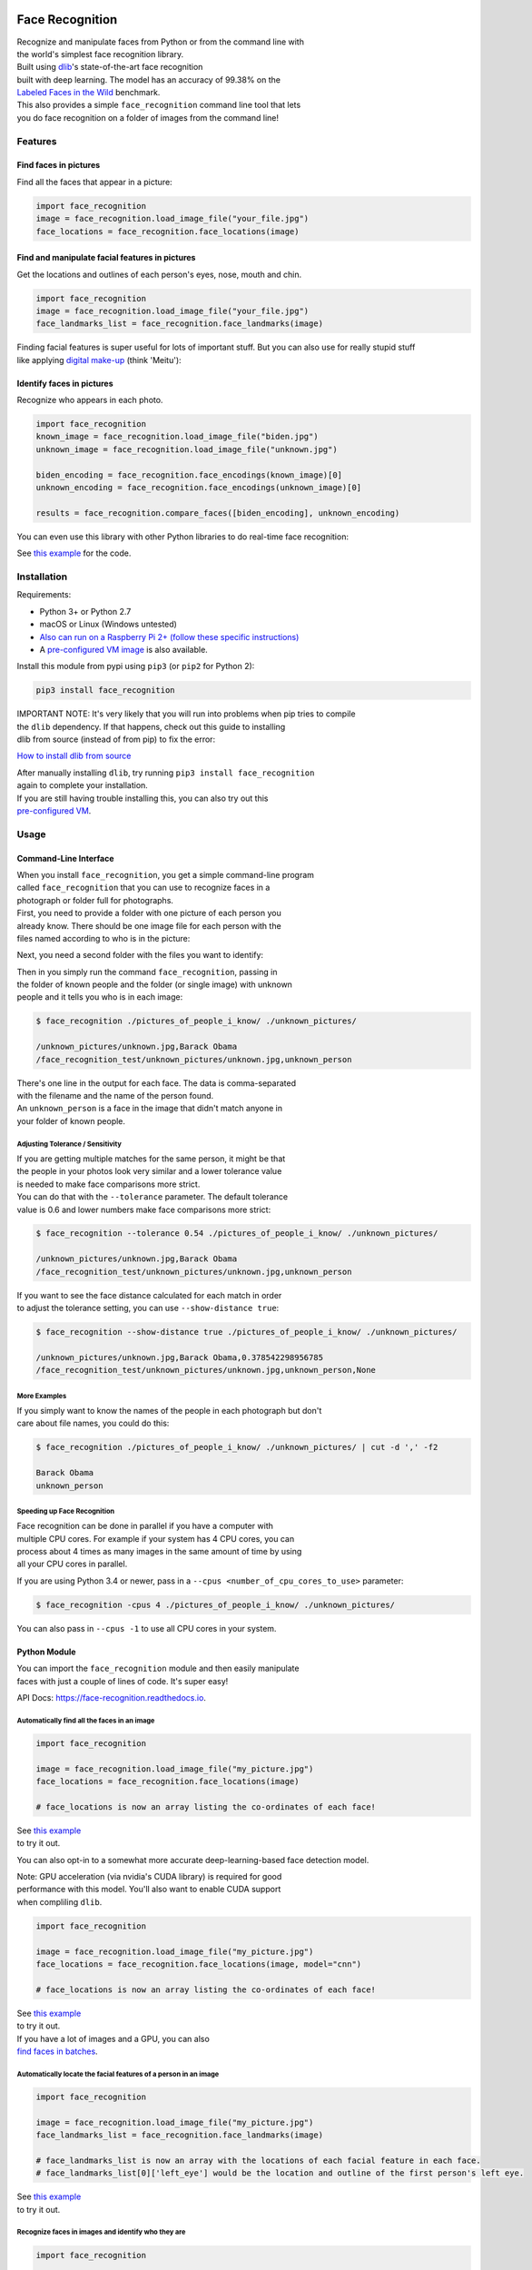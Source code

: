 Face Recognition
================

| Recognize and manipulate faces from Python or from the command line
  with
| the world's simplest face recognition library.

| Built using `dlib <http://dlib.net/>`__'s state-of-the-art face
  recognition
| built with deep learning. The model has an accuracy of 99.38% on the
| `Labeled Faces in the Wild <http://vis-www.cs.umass.edu/lfw/>`__
  benchmark.

| This also provides a simple ``face_recognition`` command line tool
  that lets
| you do face recognition on a folder of images from the command line!

| |PyPI|
| |Build Status|
| |Documentation Status|

Features
--------

Find faces in pictures
^^^^^^^^^^^^^^^^^^^^^^

Find all the faces that appear in a picture:

|image3|

.. code:: python

    import face_recognition
    image = face_recognition.load_image_file("your_file.jpg")
    face_locations = face_recognition.face_locations(image)

Find and manipulate facial features in pictures
^^^^^^^^^^^^^^^^^^^^^^^^^^^^^^^^^^^^^^^^^^^^^^^

Get the locations and outlines of each person's eyes, nose, mouth and
chin.

|image4|

.. code:: python

    import face_recognition
    image = face_recognition.load_image_file("your_file.jpg")
    face_landmarks_list = face_recognition.face_landmarks(image)

| Finding facial features is super useful for lots of important stuff.
  But you can also use for really stupid stuff
| like applying `digital
  make-up <https://github.com/ageitgey/face_recognition/blob/master/examples/digital_makeup.py>`__
  (think 'Meitu'):

|image5|

Identify faces in pictures
^^^^^^^^^^^^^^^^^^^^^^^^^^

Recognize who appears in each photo.

|image6|

.. code:: python

    import face_recognition
    known_image = face_recognition.load_image_file("biden.jpg")
    unknown_image = face_recognition.load_image_file("unknown.jpg")

    biden_encoding = face_recognition.face_encodings(known_image)[0]
    unknown_encoding = face_recognition.face_encodings(unknown_image)[0]

    results = face_recognition.compare_faces([biden_encoding], unknown_encoding)

You can even use this library with other Python libraries to do
real-time face recognition:

|image7|

See `this
example <https://github.com/ageitgey/face_recognition/blob/master/examples/facerec_from_webcam_faster.py>`__
for the code.

Installation
------------

Requirements:

-  Python 3+ or Python 2.7
-  macOS or Linux (Windows untested)
-  `Also can run on a Raspberry Pi 2+ (follow these specific
   instructions) <https://gist.github.com/ageitgey/1ac8dbe8572f3f533df6269dab35df65>`__
-  A `pre-configured VM
   image <https://medium.com/@ageitgey/try-deep-learning-in-python-now-with-a-fully-pre-configured-vm-1d97d4c3e9b>`__
   is also available.

Install this module from pypi using ``pip3`` (or ``pip2`` for Python 2):

.. code:: bash

    pip3 install face_recognition

| IMPORTANT NOTE: It's very likely that you will run into problems when
  pip tries to compile
| the ``dlib`` dependency. If that happens, check out this guide to
  installing
| dlib from source (instead of from pip) to fix the error:

`How to install dlib from
source <https://gist.github.com/ageitgey/629d75c1baac34dfa5ca2a1928a7aeaf>`__

| After manually installing ``dlib``, try running
  ``pip3 install face_recognition``
| again to complete your installation.

| If you are still having trouble installing this, you can also try out
  this
| `pre-configured
  VM <https://medium.com/@ageitgey/try-deep-learning-in-python-now-with-a-fully-pre-configured-vm-1d97d4c3e9b>`__.

Usage
-----

Command-Line Interface
^^^^^^^^^^^^^^^^^^^^^^

| When you install ``face_recognition``, you get a simple command-line
  program
| called ``face_recognition`` that you can use to recognize faces in a
| photograph or folder full for photographs.

| First, you need to provide a folder with one picture of each person
  you
| already know. There should be one image file for each person with the
| files named according to who is in the picture:

|known|

Next, you need a second folder with the files you want to identify:

|unknown|

| Then in you simply run the command ``face_recognition``, passing in
| the folder of known people and the folder (or single image) with
  unknown
| people and it tells you who is in each image:

.. code:: bash

    $ face_recognition ./pictures_of_people_i_know/ ./unknown_pictures/

    /unknown_pictures/unknown.jpg,Barack Obama
    /face_recognition_test/unknown_pictures/unknown.jpg,unknown_person

| There's one line in the output for each face. The data is
  comma-separated
| with the filename and the name of the person found.

| An ``unknown_person`` is a face in the image that didn't match anyone
  in
| your folder of known people.

Adjusting Tolerance / Sensitivity
'''''''''''''''''''''''''''''''''

| If you are getting multiple matches for the same person, it might be
  that
| the people in your photos look very similar and a lower tolerance
  value
| is needed to make face comparisons more strict.

| You can do that with the ``--tolerance`` parameter. The default
  tolerance
| value is 0.6 and lower numbers make face comparisons more strict:

.. code:: bash

    $ face_recognition --tolerance 0.54 ./pictures_of_people_i_know/ ./unknown_pictures/

    /unknown_pictures/unknown.jpg,Barack Obama
    /face_recognition_test/unknown_pictures/unknown.jpg,unknown_person

| If you want to see the face distance calculated for each match in
  order
| to adjust the tolerance setting, you can use ``--show-distance true``:

.. code:: bash

    $ face_recognition --show-distance true ./pictures_of_people_i_know/ ./unknown_pictures/

    /unknown_pictures/unknown.jpg,Barack Obama,0.378542298956785
    /face_recognition_test/unknown_pictures/unknown.jpg,unknown_person,None

More Examples
'''''''''''''

| If you simply want to know the names of the people in each photograph
  but don't
| care about file names, you could do this:

.. code:: bash

    $ face_recognition ./pictures_of_people_i_know/ ./unknown_pictures/ | cut -d ',' -f2

    Barack Obama
    unknown_person

Speeding up Face Recognition
''''''''''''''''''''''''''''

| Face recognition can be done in parallel if you have a computer with
| multiple CPU cores. For example if your system has 4 CPU cores, you
  can
| process about 4 times as many images in the same amount of time by
  using
| all your CPU cores in parallel.

If you are using Python 3.4 or newer, pass in a
``--cpus <number_of_cpu_cores_to_use>`` parameter:

.. code:: bash

    $ face_recognition -cpus 4 ./pictures_of_people_i_know/ ./unknown_pictures/

You can also pass in ``--cpus -1`` to use all CPU cores in your system.

Python Module
^^^^^^^^^^^^^

| You can import the ``face_recognition`` module and then easily
  manipulate
| faces with just a couple of lines of code. It's super easy!

API Docs:
`https://face-recognition.readthedocs.io <https://face-recognition.readthedocs.io/en/latest/face_recognition.html>`__.

Automatically find all the faces in an image
''''''''''''''''''''''''''''''''''''''''''''

.. code:: python

    import face_recognition

    image = face_recognition.load_image_file("my_picture.jpg")
    face_locations = face_recognition.face_locations(image)

    # face_locations is now an array listing the co-ordinates of each face!

| See `this
  example <https://github.com/ageitgey/face_recognition/blob/master/examples/find_faces_in_picture.py>`__
| to try it out.

You can also opt-in to a somewhat more accurate deep-learning-based face
detection model.

| Note: GPU acceleration (via nvidia's CUDA library) is required for
  good
| performance with this model. You'll also want to enable CUDA support
| when compliling ``dlib``.

.. code:: python

    import face_recognition

    image = face_recognition.load_image_file("my_picture.jpg")
    face_locations = face_recognition.face_locations(image, model="cnn")

    # face_locations is now an array listing the co-ordinates of each face!

| See `this
  example <https://github.com/ageitgey/face_recognition/blob/master/examples/find_faces_in_picture_cnn.py>`__
| to try it out.

| If you have a lot of images and a GPU, you can also
| `find faces in
  batches <https://github.com/ageitgey/face_recognition/blob/master/examples/find_faces_in_batches.py>`__.

Automatically locate the facial features of a person in an image
''''''''''''''''''''''''''''''''''''''''''''''''''''''''''''''''

.. code:: python

    import face_recognition

    image = face_recognition.load_image_file("my_picture.jpg")
    face_landmarks_list = face_recognition.face_landmarks(image)

    # face_landmarks_list is now an array with the locations of each facial feature in each face.
    # face_landmarks_list[0]['left_eye'] would be the location and outline of the first person's left eye.

| See `this
  example <https://github.com/ageitgey/face_recognition/blob/master/examples/find_facial_features_in_picture.py>`__
| to try it out.

Recognize faces in images and identify who they are
'''''''''''''''''''''''''''''''''''''''''''''''''''

.. code:: python

    import face_recognition

    picture_of_me = face_recognition.load_image_file("me.jpg")
    my_face_encoding = face_recognition.face_encodings(picture_of_me)[0]

    # my_face_encoding now contains a universal 'encoding' of my facial features that can be compared to any other picture of a face!

    unknown_picture = face_recognition.load_image_file("unknown.jpg")
    unknown_face_encoding = face_recognition.face_encodings(unknown_picture)[0]

    # Now we can see the two face encodings are of the same person with `compare_faces`!

    results = face_recognition.compare_faces([my_face_encoding], unknown_face_encoding)

    if results[0] == True:
        print("It's a picture of me!")
    else:
        print("It's not a picture of me!")

| See `this
  example <https://github.com/ageitgey/face_recognition/blob/master/examples/recognize_faces_in_pictures.py>`__
| to try it out.

Python Code Examples
--------------------

All the examples are available
`here <https://github.com/ageitgey/face_recognition/tree/master/examples>`__.

Face Detection
^^^^^^^^^^^^^^

-  `Find faces in a
   photograph <https://github.com/ageitgey/face_recognition/blob/master/examples/find_faces_in_picture.py>`__
-  `Find faces in a photograph (using deep
   learning) <https://github.com/ageitgey/face_recognition/blob/master/examples/find_faces_in_picture_cnn.py>`__
-  `Find faces in batches of images w/ GPU (using deep
   learning) <https://github.com/ageitgey/face_recognition/blob/master/examples/find_faces_in_batches.py>`__

Facial Features
^^^^^^^^^^^^^^^

-  `Identify specific facial features in a
   photograph <https://github.com/ageitgey/face_recognition/blob/master/examples/find_facial_features_in_picture.py>`__
-  `Apply (horribly ugly) digital
   make-up <https://github.com/ageitgey/face_recognition/blob/master/examples/digital_makeup.py>`__

Facial Recognition
^^^^^^^^^^^^^^^^^^

-  `Find and recognize unknown faces in a photograph based on
   photographs of known
   people <https://github.com/ageitgey/face_recognition/blob/master/examples/recognize_faces_in_pictures.py>`__
-  `Compare faces by numeric face distance instead of only True/False
   matches <https://github.com/ageitgey/face_recognition/blob/master/examples/face_distance.py>`__
-  `Recognize faces in live video using your webcam - Simple / Slower
   Version (Requires OpenCV to be
   installed) <https://github.com/ageitgey/face_recognition/blob/master/examples/facerec_from_webcam.py>`__
-  `Recognize faces in live video using your webcam - Faster Version
   (Requires OpenCV to be
   installed) <https://github.com/ageitgey/face_recognition/blob/master/examples/facerec_from_webcam_faster.py>`__
-  `Recognize faces in a video file and write out new video file
   (Requires OpenCV to be
   installed) <https://github.com/ageitgey/face_recognition/blob/master/examples/facerec_from_video_file.py>`__
-  `Recognize faces on a Raspberry Pi w/
   camera <https://github.com/ageitgey/face_recognition/blob/master/examples/facerec_on_raspberry_pi.py>`__
-  `Run a web service to recognize faces via HTTP (Requires Flask to be
   installed) <https://github.com/ageitgey/face_recognition/blob/master/examples/web_service_example.py>`__

How Face Recognition Works
--------------------------

| If you want to learn how face location and recognition work instead of
| depending on a black box library, `read my
  article <https://medium.com/@ageitgey/machine-learning-is-fun-part-4-modern-face-recognition-with-deep-learning-c3cffc121d78>`__.

Caveats
-------

-  The face recognition model is trained on adults and does not work
   very well on children. It tends to mix
   up children quite easy using the default comparison threshold of 0.6.

Deployment to Cloud Hosts (Heroku, AWS, etc)
--------------------------------------------

| Since ``face_recognition`` depends on ``dlib`` which is written in
  C++, it can be tricky to deploy an app
| using it to a cloud hosting provider like Heroku or AWS.

| To make things easier, there's an example Dockerfile in this repo that
  shows how to run an app built with
| ``face_recognition`` in a `Docker <https://www.docker.com/>`__
  container. With that, you should be able to deploy
| to any service that supports Docker images.

Common Issues
-------------

Issue: ``Illegal instruction (core dumped)`` when using
face\_recognition or running examples.

| Solution: ``dlib`` is compiled with SSE4 or AVX support, but your CPU
  is too old and doesn't support that.
| You'll need to recompile ``dlib`` after `making the code change
  outlined
  here <https://github.com/ageitgey/face_recognition/issues/11#issuecomment-287398611>`__.

Issue:
``RuntimeError: Unsupported image type, must be 8bit gray or RGB image.``
when running the webcam examples.

Solution: Your webcam probably isn't set up correctly with OpenCV. `Look
here for
more <https://github.com/ageitgey/face_recognition/issues/21#issuecomment-287779524>`__.

Issue: ``MemoryError`` when running ``pip2 install face_recognition``

| Solution: The face\_recognition\_models file is too big for your
  available pip cache memory. Instead,
| try ``pip2 --no-cache-dir install face_recognition`` to avoid the
  issue.

Issue:
``AttributeError: 'module' object has no attribute 'face_recognition_model_v1'``

Solution: The version of ``dlib`` you have installed is too old. You
need version 19.4 or newer. Upgrade ``dlib``.

Issue: ``TypeError: imread() got an unexpected keyword argument 'mode'``

Solution: The version of ``scipy`` you have installed is too old. You
need version 0.17 or newer. Upgrade ``scipy``.

Thanks
------

-  Many, many thanks to `Davis King <https://github.com/davisking>`__
   (`@nulhom <https://twitter.com/nulhom>`__)
   for creating dlib and for providing the trained facial feature
   detection and face encoding models
   used in this library. For more information on the ResNet that powers
   the face encodings, check out
   his `blog
   post <http://blog.dlib.net/2017/02/high-quality-face-recognition-with-deep.html>`__.
-  Thanks to everyone who works on all the awesome Python data science
   libraries like numpy, scipy, scikit-image,
   pillow, etc, etc that makes this kind of stuff so easy and fun in
   Python.
-  Thanks to `Cookiecutter <https://github.com/audreyr/cookiecutter>`__
   and the
   `audreyr/cookiecutter-pypackage <https://github.com/audreyr/cookiecutter-pypackage>`__
   project template
   for making Python project packaging way more tolerable.

.. |PyPI| image:: https://img.shields.io/pypi/v/face_recognition.svg
   :target: https://pypi.python.org/pypi/face_recognition
.. |Build Status| image:: https://travis-ci.org/ageitgey/face_recognition.svg?branch=master
   :target: https://travis-ci.org/ageitgey/face_recognition
.. |Documentation Status| image:: https://readthedocs.org/projects/face-recognition/badge/?version=latest
   :target: http://face-recognition.readthedocs.io/en/latest/?badge=latest
.. |image3| image:: https://cloud.githubusercontent.com/assets/896692/23625227/42c65360-025d-11e7-94ea-b12f28cb34b4.png
.. |image4| image:: https://cloud.githubusercontent.com/assets/896692/23625282/7f2d79dc-025d-11e7-8728-d8924596f8fa.png
.. |image5| image:: https://cloud.githubusercontent.com/assets/896692/23625283/80638760-025d-11e7-80a2-1d2779f7ccab.png
.. |image6| image:: https://cloud.githubusercontent.com/assets/896692/23625229/45e049b6-025d-11e7-89cc-8a71cf89e713.png
.. |image7| image:: https://cloud.githubusercontent.com/assets/896692/24430398/36f0e3f0-13cb-11e7-8258-4d0c9ce1e419.gif
.. |known| image:: https://cloud.githubusercontent.com/assets/896692/23582466/8324810e-00df-11e7-82cf-41515eba704d.png
.. |unknown| image:: https://cloud.githubusercontent.com/assets/896692/23582465/81f422f8-00df-11e7-8b0d-75364f641f58.png



History
=======

1.0.0 (2017-08-29)
------------------

* Added support for dlib's CNN face detection model via model="cnn" parameter on face detecion call
* Added support for GPU batched face detections using dlib's CNN face detector model
* Added find_faces_in_picture_cnn.py to examples
* Added find_faces_in_batches.py to examples
* Added face_rec_from_video_file.py to examples
* dlib v19.5 is now the minimum required version
* face_recognition_models v0.2.0 is now the minimum required version


0.2.2 (2017-07-07)
------------------

* Added --show-distance to cli
* Fixed a bug where --tolerance was ignored in cli if testing a single image
* Added benchmark.py to examples


0.2.1 (2017-07-03)
------------------

* Added --tolerance to cli


0.2.0 (2017-06-03)
------------------

* The CLI can now take advantage of multiple CPUs. Just pass in the -cpus X parameter where X is the number of CPUs to use.
* Added face_distance.py example
* Improved CLI tests to actually test the CLI functionality
* Updated facerec_on_raspberry_pi.py to capture in rgb (not bgr) format.


0.1.14 (2017-04-22)
-------------------

* Fixed a ValueError crash when using the CLI on Python 2.7


0.1.13 (2017-04-20)
-------------------

* Raspberry Pi support.


0.1.12 (2017-04-13)
-------------------

* Fixed: Face landmarks wasn't returning all chin points.


0.1.11 (2017-03-30)
-------------------

* Fixed a minor bug in the command-line interface.


0.1.10 (2017-03-21)
-------------------

* Minor pref improvements with face comparisons.
* Test updates.


0.1.9 (2017-03-16)
------------------

* Fix minimum scipy version required.


0.1.8 (2017-03-16)
------------------

* Fix missing Pillow dependency.


0.1.7 (2017-03-13)
------------------

* First working release.


